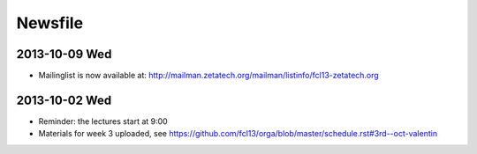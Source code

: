 Newsfile
========

2013-10-09 Wed
--------------

* Mailinglist is now available at: http://mailman.zetatech.org/mailman/listinfo/fcl13-zetatech.org

2013-10-02 Wed
--------------

* Reminder: the lectures start at 9:00
* Materials for week 3 uploaded, see https://github.com/fcl13/orga/blob/master/schedule.rst#3rd--oct-valentin
